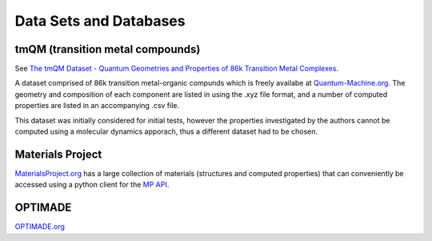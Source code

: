 =======================
Data Sets and Databases
=======================

tmQM (transition metal compounds)
---------------------------------

See `The tmQM Dataset - Quantum Geometries and Properties of 86k Transition Metal Complexes <https://doi.org/10.26434/chemrxiv.12894818>`_.

A dataset comprised of 86k transition metal-organic compunds which is freely availabe at 
`Quantum-Machine.org <http://quantum-machine.org/datasets/>`_.
The geometry and composition of each component are listed in using the .xyz file format,
and a number of computed properties are listed in an accompanying .csv file.

This dataset was initially considered for initial tests, however the properties investigated by the authors cannot be computed using a molecular dynamics apporach, thus a different dataset had to be chosen.


Materials Project
-----------------

`MaterialsProject.org <https://materialsproject.org/>`_ has a large collection of materials (structures and computed properties) that can conveniently be accessed using a python client for the `MP API <https://materialsproject.org/api#documentation>`_.


OPTIMADE
--------
`OPTIMADE.org <https://www.optimade.org/>`_

